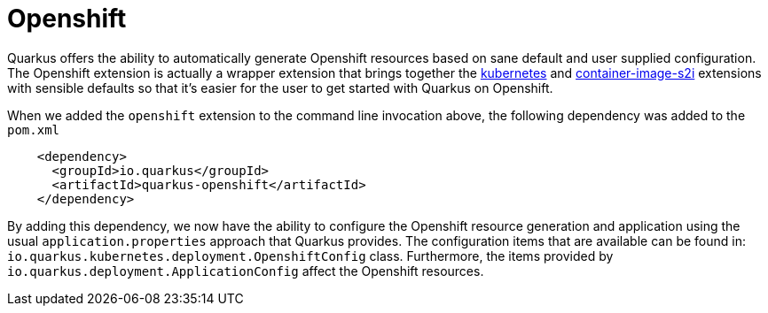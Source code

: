 [id="openshift_{context}"]
= Openshift

Quarkus offers the ability to automatically generate Openshift resources based on sane default and user supplied configuration.
The Openshift extension is actually a wrapper extension that brings together the link:kubernetes[kubernetes] and link:container-image-s2i[container-image-s2i]
extensions with sensible defaults so that it's easier for the user to get started with Quarkus on Openshift.

When we added the `openshift` extension to the command line invocation above, the following dependency was added to the `pom.xml`

[source,xml]
----
    <dependency>
      <groupId>io.quarkus</groupId>
      <artifactId>quarkus-openshift</artifactId>
    </dependency>
----

By adding this dependency, we now have the ability to configure the Openshift resource generation and application using the usual `application.properties` approach that Quarkus provides.
The configuration items that are available can be found in: `io.quarkus.kubernetes.deployment.OpenshiftConfig` class.
Furthermore, the items provided by `io.quarkus.deployment.ApplicationConfig` affect the Openshift resources.